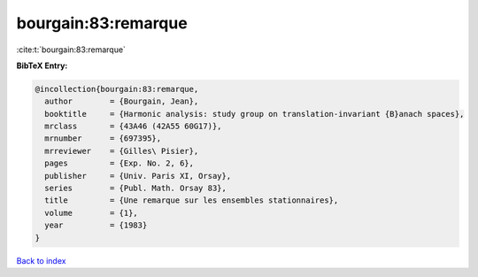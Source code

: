 bourgain:83:remarque
====================

:cite:t:`bourgain:83:remarque`

**BibTeX Entry:**

.. code-block:: bibtex

   @incollection{bourgain:83:remarque,
     author        = {Bourgain, Jean},
     booktitle     = {Harmonic analysis: study group on translation-invariant {B}anach spaces},
     mrclass       = {43A46 (42A55 60G17)},
     mrnumber      = {697395},
     mrreviewer    = {Gilles\ Pisier},
     pages         = {Exp. No. 2, 6},
     publisher     = {Univ. Paris XI, Orsay},
     series        = {Publ. Math. Orsay 83},
     title         = {Une remarque sur les ensembles stationnaires},
     volume        = {1},
     year          = {1983}
   }

`Back to index <../By-Cite-Keys.rst>`_
